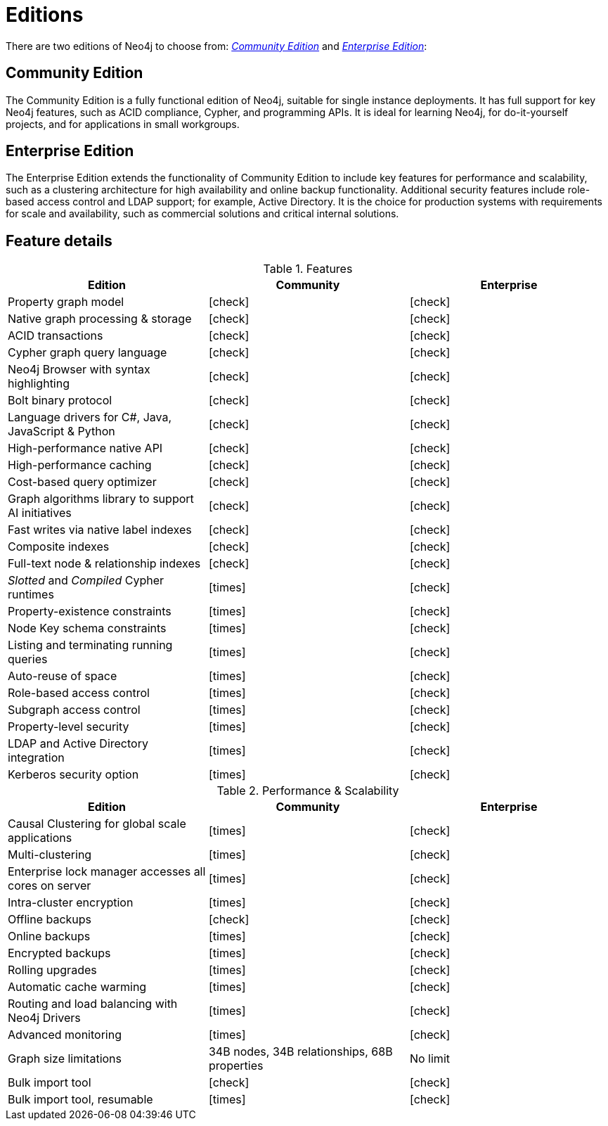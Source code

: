 [[editions]]
= Editions

There are two editions of Neo4j to choose from: xref:introduction/index.adoc#community-edition[_Community Edition_] and xref:introduction/index.adoc#enterprise-edition[_Enterprise Edition_]:

[[community-edition]]
== Community Edition
The Community Edition is a fully functional edition of Neo4j, suitable for single instance deployments.
It has full support for key Neo4j features, such as ACID compliance, Cypher, and programming APIs.
It is ideal for learning Neo4j, for do-it-yourself projects, and for applications in small workgroups.

[[enterprise-edition]]
== Enterprise Edition
The Enterprise Edition extends the functionality of Community Edition to include key features for performance and scalability, such as a clustering architecture for high availability and online backup functionality.
Additional security features include role-based access control and LDAP support; for example, Active Directory.
It is the choice for production systems with requirements for scale and availability, such as commercial solutions and critical internal solutions.

[[edition-details]]
== Feature details

//Heavy Check Mark
:check-mark: icon:check[]

//Heavy Cross Mark
:cross-mark: icon:times[]

.Features
[cols="<,^,^",frame="topbot",options="header"]
|===
| Edition
| Community
| Enterprise

| Property graph model
| icon:check[]
| icon:check[]

| Native graph processing & storage
| icon:check[]
| icon:check[]

| ACID transactions
| icon:check[]
| icon:check[]

| Cypher graph query language
| icon:check[]
| icon:check[]


| Neo4j Browser with syntax highlighting
| icon:check[]
| icon:check[]

| Bolt binary protocol
| icon:check[]
| icon:check[]

| Language drivers for C#, Java, JavaScript & Python
| icon:check[]
| icon:check[]

| High-performance native API
| icon:check[]
| icon:check[]

| High-performance caching
| icon:check[]
| icon:check[]

| Cost-based query optimizer
| icon:check[]
| icon:check[]

| Graph algorithms library to support AI initiatives
| icon:check[]
| icon:check[]

| Fast writes via native label indexes
| icon:check[]
| icon:check[]

| Composite indexes
| icon:check[]
| icon:check[]

| Full-text node & relationship indexes
| icon:check[]
| icon:check[]

| _Slotted_ and _Compiled_ Cypher runtimes
| icon:times[]
| icon:check[]


| Property-existence constraints
| icon:times[]
| icon:check[]

| Node Key schema constraints
| icon:times[]
| icon:check[]

| Listing and terminating running queries
| icon:times[]
| icon:check[]

| Auto-reuse of space
| icon:times[]
| icon:check[]

| Role-based access control
| icon:times[]
| icon:check[]

| Subgraph access control
| icon:times[]
| icon:check[]

| Property-level security
| icon:times[]
| icon:check[]

| LDAP and Active Directory integration
| icon:times[]
| icon:check[]

| Kerberos security option
| icon:times[]
| icon:check[]

|===

.Performance & Scalability
[cols="<,^,^",frame="topbot",options="header"]
|===
| Edition
| Community
| Enterprise

| Causal Clustering for global scale applications
| icon:times[]
| icon:check[]

| Multi-clustering
| icon:times[]
| icon:check[]

| Enterprise lock manager accesses all cores on server
| icon:times[]
| icon:check[]

| Intra-cluster encryption
| icon:times[]
| icon:check[]

| Offline backups
| icon:check[]
| icon:check[]

| Online backups
| icon:times[]
| icon:check[]

| Encrypted backups
| icon:times[]
| icon:check[]

| Rolling upgrades
| icon:times[]
| icon:check[]

| Automatic cache warming
| icon:times[]
| icon:check[]

| Routing and load balancing with Neo4j Drivers
| icon:times[]
| icon:check[]

| Advanced monitoring
| icon:times[]
| icon:check[]

| Graph size limitations
| 34B nodes, 34B relationships, 68B properties
| No limit

| Bulk import tool
| icon:check[]
| icon:check[]

| Bulk import tool, resumable
| icon:times[]
| icon:check[]

|===
